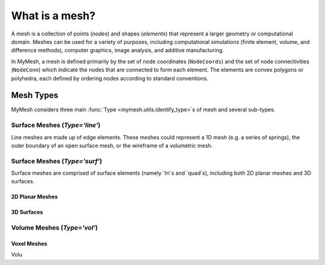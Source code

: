 What is a mesh?
===============
A mesh is a collection of points (*nodes*) and shapes (*elements*) that 
represent a larger geometry or computational domain. Meshes can be used for
a variety of purposes, including computational simulations (finite element, 
volume, and difference methods), computer graphics, image analysis, and additive 
manufacturing. 

In MyMesh, a mesh is defined primarily by the set of node coordinates 
(``NodeCoords``) and the set of node connectivities (``NodeConn``) which 
indicate the nodes that are connected to form each element. The elements are 
convex polygons or polyhedra, each defined by ordering nodes according to 
standard conventions. 

Mesh Types
----------
MyMesh considers three main :func:`Type <mymesh.utils.identify_type>`s of mesh and
several sub-types.

Surface Meshes (`Type='line'`)
^^^^^^^^^^^^^^^^^^^^^^^^^^^^^^
Line meshes are made up of edge elements. These meshes could represent a 1D 
mesh (e.g. a series of springs), the outer boundary of an open surface mesh,
or the wireframe of a volumetric mesh. 

Surface Meshes (`Type='surf'`)
^^^^^^^^^^^^^^^^^^^^^^^^^^^^^^
Surface meshes are comprised of surface elements (namely `tri`s and `quad`s), 
including both 2D planar meshes and 3D surfaces. 

2D Planar Meshes
""""""""""""""""

3D Surfaces
"""""""""""


Volume Meshes (`Type='vol'`)
^^^^^^^^^^^^^^^^^^^^^^^^^^^^

Voxel Meshes
""""""""""""

Volu


